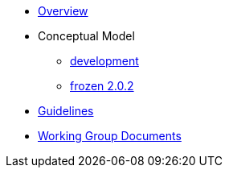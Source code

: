 * xref:index.adoc[Overview]
* Conceptual Model
** xref:development-branch.adoc[development]
** xref:frozen-2.0.2-branch.adoc[frozen 2.0.2]
* xref:epo-guidelines.adoc[Guidelines]
* xref:epo-wgm::index.adoc[Working Group Documents]


